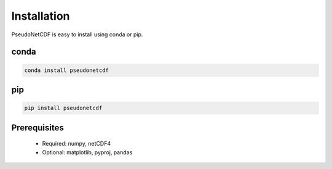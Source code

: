 .. Installation

Installation
------------

PseudoNetCDF is easy to install using conda or pip.

conda
~~~~~

.. code-block:: bash

  conda install pseudonetcdf

pip
~~~

.. code-block:: bash

  pip install pseudonetcdf
  

Prerequisites
~~~~~~~~~~~~~

 * Required: numpy, netCDF4
 * Optional: matplotlib, pyproj, pandas

